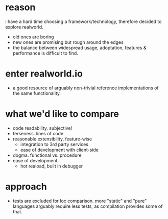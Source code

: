 * reason
i have a hard time choosing a framework/technology, therefore decided to explore realworld.
- old ones are boring
- new ones are promising but rough around the edges
- the balance between widespread usage, adoptation, features & performance is difficult to find.
* enter realworld.io
- a good resource of arguably non-trivial reference implementations of the same functionality.
* what we'd like to compare
- code readability. subjective!
- terseness. lines of code
- reasonable extensibility, feature-wise
  - integration to 3rd party services
  - ease of development with client-side
- dogma. functional vs. procedure
- ease of development
  - hot reaload, built in debugger
* approach
- tests are excluded for loc comparison. more "static" and "pure" languages arguably require less tests, as compilation provides some of that.
